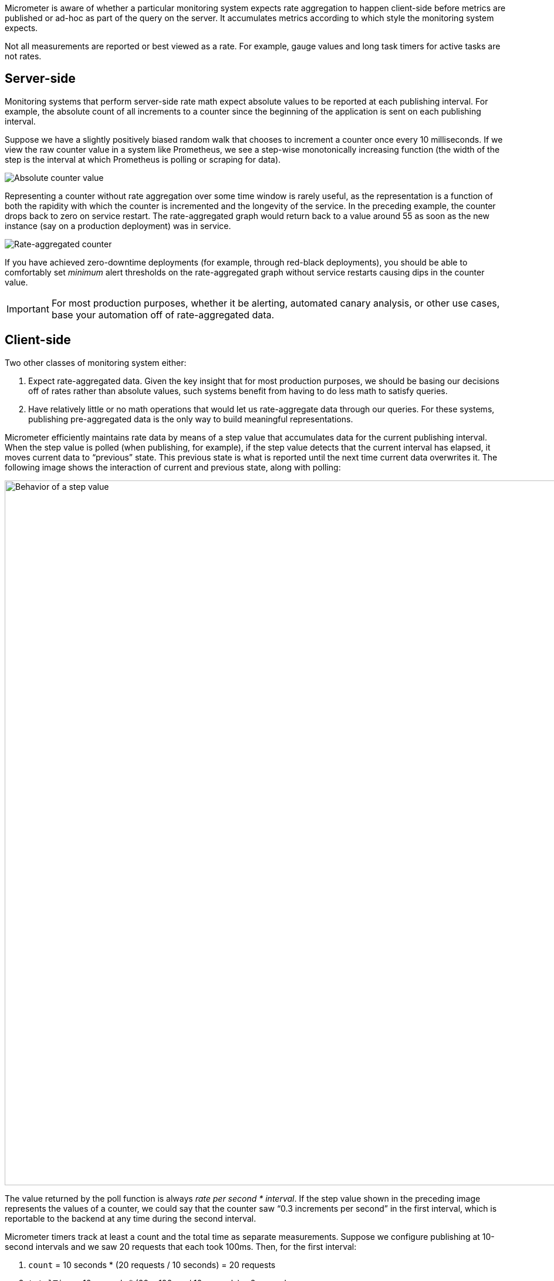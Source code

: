 Micrometer is aware of whether a particular monitoring system expects rate aggregation to happen client-side before metrics are published or ad-hoc as part of the query on the server. It accumulates metrics according to which style the monitoring system expects.

Not all measurements are reported or best viewed as a rate. For example, gauge values and long task timers for active tasks are not rates.

== Server-side

Monitoring systems that perform server-side rate math expect absolute values to be reported at each publishing interval. For example, the absolute count of all increments to a counter since the beginning of the application is sent on each publishing interval.

Suppose we have a slightly positively biased random walk that chooses to increment a counter once every 10 milliseconds. If we view the raw counter value in a system like Prometheus, we see a step-wise monotonically increasing function (the width of the step is the interval at which Prometheus is polling or scraping for data).

image::img/prometheus-counter-norate.png[Absolute counter value]

Representing a counter without rate aggregation over some time window is rarely useful, as the representation is a function of both the rapidity with which the counter is incremented and the longevity of the service. In the preceding example, the counter drops back to zero on service restart. The rate-aggregated graph would return back to a value around 55 as soon as the new instance (say on a production deployment) was in service.

image::img/prometheus-counter.png[Rate-aggregated counter]

If you have achieved zero-downtime deployments (for example, through red-black deployments), you should be able to comfortably set _minimum_ alert thresholds on the rate-aggregated graph without service restarts causing dips in the counter value.

IMPORTANT: For most production purposes, whether it be alerting, automated canary analysis, or other use cases, base your automation off of rate-aggregated data.

== Client-side

Two other classes of monitoring system either:

. Expect rate-aggregated data. Given the key insight that for most production purposes, we should be basing our decisions off of rates rather than absolute values, such systems benefit from having to do less math to satisfy queries.
. Have relatively little or no math operations that would let us rate-aggregate data through our queries. For these systems, publishing pre-aggregated data is the only way to build meaningful representations.

Micrometer efficiently maintains rate data by means of a step value that accumulates data for the current publishing interval. When the step value is polled (when publishing, for example), if the step value detects that the current interval has elapsed, it moves current data to "`previous`" state. This previous state is what is reported until the next time current data overwrites it. The following image shows the interaction of current and previous state, along with polling:

image::img/rate-normalizing.png[Behavior of a step value,width=1200]

The value returned by the poll function is always _rate per second * interval_. If the step value shown in the preceding image represents the values of a counter, we could say that the counter saw "`0.3 increments per second`" in the first interval, which is reportable to the backend at any time during the second interval.

Micrometer timers track at least a count and the total time as separate measurements. Suppose we configure publishing at 10-second intervals and we saw 20 requests that each took 100ms. Then, for the first interval:

. `count` = 10 seconds * (20 requests / 10 seconds) = 20 requests
. `totalTime` = 10 seconds * (20 * 100 ms / 10 seconds) = 2 seconds

The `count` statistic is meaningful by itself: It is a measure of _throughput_. `totalTime` represents the total latency of all requests in the interval. Additionally:

`totalTime / count` = 2 seconds / 20 requests = 0.1 seconds / request = 100 ms / request

This is a useful measure of _average latency_. When the same idea is applied to the `totalAmount` and `count` emanating from distribution summaries, the measure is called a _distribution average_. Average latency is just the distribution average for a distribution summary measured in time (a timer). Some monitoring systems (such as Atlas) provide facilities for computing the distribution average from these statistics, and Micrometer includes `totalTime` and `count` as separate statistics. Others, (such as Datadog) do not have this kind of operation built-in, and Micrometer calculates the distribution average client-side and ships that.

Shipping the rate for the publishing interval is sufficient to reason about the rate over any time window greater than or equal to the publishing interval. In our example, if a service continues to receive 20 requests that each take 100ms for every 10 second interval in a given minute, we could say:

. Micrometer reported "`20 requests`" for `count` on every 10 second interval. The monitoring system sums these six 10 second intervals and arrives at the conclusion that there are 120 requests / minute. Note that it is the monitoring system doing this summation, not Micrometer.
. Micrometer reported "`2 seconds`" of `totalTime` on every 10 second interval. The monitoring system can sum all total time statistics over the minute to yield "`12 seconds`" of total time in the minute interval. Then, the average latency is as we expect: 12 seconds / 120 requests = 100 ms / request.
